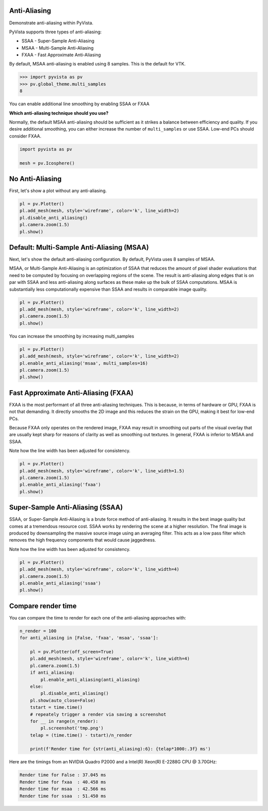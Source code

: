 
.. DO NOT EDIT.
.. THIS FILE WAS AUTOMATICALLY GENERATED BY SPHINX-GALLERY.
.. TO MAKE CHANGES, EDIT THE SOURCE PYTHON FILE:
.. "examples/02-plot/anti-aliasing.py"
.. LINE NUMBERS ARE GIVEN BELOW.

.. only:: html

    .. note::
        :class: sphx-glr-download-link-note

        :ref:`Go to the end <sphx_glr_download_examples_02-plot_anti-aliasing.py>`
        to download the full example code

.. rst-class:: sphx-glr-example-title

.. _sphx_glr_examples_02-plot_anti-aliasing.py:


.. _anti_aliasing_example:

Anti-Aliasing
~~~~~~~~~~~~~
Demonstrate anti-aliasing within PyVista.

PyVista supports three types of anti-aliasing:

* SSAA - Super-Sample Anti-Aliasing
* MSAA - Multi-Sample Anti-Aliasing
* FXAA - Fast Approximate Anti-Aliasing

By default, MSAA anti-aliasing is enabled using 8 samples. This is the default
for VTK.

.. code:: python

   >>> import pyvista as pv
   >>> pv.global_theme.multi_samples
   8

You can enable additional line smoothing by enabling SSAA or FXAA

**Which anti-aliasing technique should you use?**

Normally, the default MSAA anti-aliasing should be sufficient as it strikes a
balance between efficiency and quality. If you desire additional smoothing, you
can either increase the number of ``multi_samples`` or use SSAA. Low-end PCs
should consider FXAA.

.. GENERATED FROM PYTHON SOURCE LINES 34-39

.. code-block:: default


    import pyvista as pv

    mesh = pv.Icosphere()








.. GENERATED FROM PYTHON SOURCE LINES 40-43

No Anti-Aliasing
~~~~~~~~~~~~~~~~
First, let's show a plot without any anti-aliasing.

.. GENERATED FROM PYTHON SOURCE LINES 43-51

.. code-block:: default


    pl = pv.Plotter()
    pl.add_mesh(mesh, style='wireframe', color='k', line_width=2)
    pl.disable_anti_aliasing()
    pl.camera.zoom(1.5)
    pl.show()





.. image-sg:: /examples/02-plot/images/sphx_glr_anti-aliasing_001.png
   :alt: anti aliasing
   :srcset: /examples/02-plot/images/sphx_glr_anti-aliasing_001.png
   :class: sphx-glr-single-img





.. GENERATED FROM PYTHON SOURCE LINES 52-63

Default: Multi-Sample Anti-Aliasing (MSAA)
~~~~~~~~~~~~~~~~~~~~~~~~~~~~~~~~~~~~~~~~~~
Next, let's show the default anti-aliasing configuration. By default, PyVista
uses 8 samples of MSAA.

MSAA, or Multi-Sample Anti-Aliasing is an optimization of SSAA that reduces
the amount of pixel shader evaluations that need to be computed by focusing
on overlapping regions of the scene. The result is anti-aliasing along edges
that is on par with SSAA and less anti-aliasing along surfaces as these make
up the bulk of SSAA computations. MSAA is substantially less computationally
expensive than SSAA and results in comparable image quality.

.. GENERATED FROM PYTHON SOURCE LINES 63-70

.. code-block:: default


    pl = pv.Plotter()
    pl.add_mesh(mesh, style='wireframe', color='k', line_width=2)
    pl.camera.zoom(1.5)
    pl.show()





.. image-sg:: /examples/02-plot/images/sphx_glr_anti-aliasing_002.png
   :alt: anti aliasing
   :srcset: /examples/02-plot/images/sphx_glr_anti-aliasing_002.png
   :class: sphx-glr-single-img





.. GENERATED FROM PYTHON SOURCE LINES 71-72

You can increase the smoothing by increasing multi_samples

.. GENERATED FROM PYTHON SOURCE LINES 72-80

.. code-block:: default


    pl = pv.Plotter()
    pl.add_mesh(mesh, style='wireframe', color='k', line_width=2)
    pl.enable_anti_aliasing('msaa', multi_samples=16)
    pl.camera.zoom(1.5)
    pl.show()





.. image-sg:: /examples/02-plot/images/sphx_glr_anti-aliasing_003.png
   :alt: anti aliasing
   :srcset: /examples/02-plot/images/sphx_glr_anti-aliasing_003.png
   :class: sphx-glr-single-img





.. GENERATED FROM PYTHON SOURCE LINES 81-94

Fast Approximate Anti-Aliasing (FXAA)
~~~~~~~~~~~~~~~~~~~~~~~~~~~~~~~~~~~~~
FXAA is the most performant of all three anti-aliasing techniques. This is
because, in terms of hardware or GPU, FXAA is not that demanding. It directly
smooths the 2D image and this reduces the strain on the GPU, making it best
for low-end PCs.

Because FXAA only operates on the rendered image, FXAA may result in
smoothing out parts of the visual overlay that are usually kept sharp for
reasons of clarity as well as smoothing out textures. In general, FXAA is
inferior to MSAA and SSAA.

Note how the line width has been adjusted for consistency.

.. GENERATED FROM PYTHON SOURCE LINES 94-102

.. code-block:: default


    pl = pv.Plotter()
    pl.add_mesh(mesh, style='wireframe', color='k', line_width=1.5)
    pl.camera.zoom(1.5)
    pl.enable_anti_aliasing('fxaa')
    pl.show()





.. image-sg:: /examples/02-plot/images/sphx_glr_anti-aliasing_004.png
   :alt: anti aliasing
   :srcset: /examples/02-plot/images/sphx_glr_anti-aliasing_004.png
   :class: sphx-glr-single-img





.. GENERATED FROM PYTHON SOURCE LINES 103-113

Super-Sample Anti-Aliasing (SSAA)
~~~~~~~~~~~~~~~~~~~~~~~~~~~~~~~~~
SSAA, or Super-Sample Anti-Aliasing is a brute force method of
anti-aliasing. It results in the best image quality but comes at a tremendous
resource cost. SSAA works by rendering the scene at a higher resolution. The
final image is produced by downsampling the massive source image using an
averaging filter. This acts as a low pass filter which removes the high
frequency components that would cause jaggedness.

Note how the line width has been adjusted for consistency.

.. GENERATED FROM PYTHON SOURCE LINES 113-121

.. code-block:: default


    pl = pv.Plotter()
    pl.add_mesh(mesh, style='wireframe', color='k', line_width=4)
    pl.camera.zoom(1.5)
    pl.enable_anti_aliasing('ssaa')
    pl.show()





.. image-sg:: /examples/02-plot/images/sphx_glr_anti-aliasing_005.png
   :alt: anti aliasing
   :srcset: /examples/02-plot/images/sphx_glr_anti-aliasing_005.png
   :class: sphx-glr-single-img





.. GENERATED FROM PYTHON SOURCE LINES 122-159

Compare render time
~~~~~~~~~~~~~~~~~~~
You can compare the time to render for each one of the anti-aliasing
approaches with:

.. code-block:: python

    n_render = 100
    for anti_aliasing in [False, 'fxaa', 'msaa', 'ssaa']:

        pl = pv.Plotter(off_screen=True)
        pl.add_mesh(mesh, style='wireframe', color='k', line_width=4)
        pl.camera.zoom(1.5)
        if anti_aliasing:
            pl.enable_anti_aliasing(anti_aliasing)
        else:
            pl.disable_anti_aliasing()
        pl.show(auto_close=False)
        tstart = time.time()
        # repeately trigger a render via saving a screenshot
        for __ in range(n_render):
            pl.screenshot('tmp.png')
        telap = (time.time() - tstart)/n_render

        print(f'Render time for {str(anti_aliasing):6}: {telap*1000:.3f} ms')

Here are the timings from an NVIDIA Quadro P2000 and a Intel(R) Xeon(R)
E-2288G CPU @ 3.70GHz:

.. code-block:: text

    Render time for False : 37.045 ms
    Render time for fxaa  : 40.458 ms
    Render time for msaa  : 42.566 ms
    Render time for ssaa  : 51.450 ms




.. rst-class:: sphx-glr-timing

   **Total running time of the script:** ( 0 minutes  3.040 seconds)


.. _sphx_glr_download_examples_02-plot_anti-aliasing.py:

.. only:: html

  .. container:: sphx-glr-footer sphx-glr-footer-example




    .. container:: sphx-glr-download sphx-glr-download-python

      :download:`Download Python source code: anti-aliasing.py <anti-aliasing.py>`

    .. container:: sphx-glr-download sphx-glr-download-jupyter

      :download:`Download Jupyter notebook: anti-aliasing.ipynb <anti-aliasing.ipynb>`


.. only:: html

 .. rst-class:: sphx-glr-signature

    `Gallery generated by Sphinx-Gallery <https://sphinx-gallery.github.io>`_
